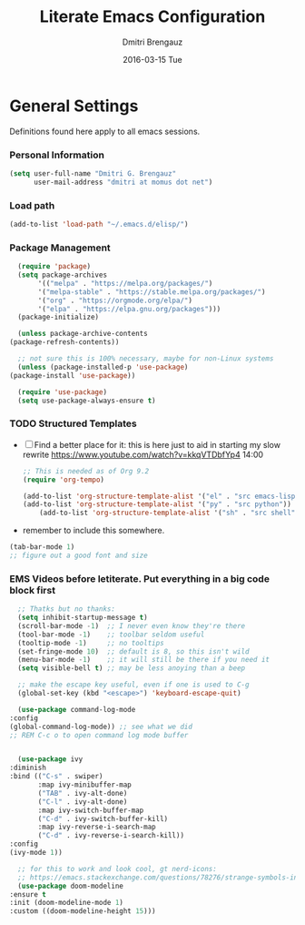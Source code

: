 #+TITLE:       Literate Emacs Configuration
#+AUTHOR:      Dmitri Brengauz
#+EMAIL:       dmitri at momus dot net
#+DATE:        2016-03-15 Tue
#+DESCRIPTION: Managing my .emacs the literate programming way with org-mode.

* General Settings
  Definitions found here apply to all emacs sessions.
*** Personal Information
    #+NAME: literate_init.el
    #+BEGIN_SRC emacs-lisp :tangle yes
        (setq user-full-name "Dmitri G. Brengauz"
              user-mail-address "dmitri at momus dot net")
    #+END_SRC
*** Load path
    #+BEGIN_SRC emacs-lisp
    (add-to-list 'load-path "~/.emacs.d/elisp/")    
    #+END_SRC
*** Package Management
    #+BEGIN_SRC emacs-lisp
      (require 'package)
      (setq package-archives
		   '(("melpa" . "https://melpa.org/packages/")
		   '("melpa-stable" . "https://stable.melpa.org/packages/")
		   '("org" . "https://orgmode.org/elpa/")
		   '("elpa" . "https://elpa.gnu.org/packages")))
      (package-initialize)

      (unless package-archive-contents
	(package-refresh-contents))

      ;; not sure this is 100% necessary, maybe for non-Linux systems
      (unless (package-installed-p 'use-package)
	(package-install 'use-package))

      (require 'use-package)
      (setq use-package-always-ensure t)
    #+END_SRC
    
*** TODO Structured Templates
    - [ ] Find a better place for it: this is here just to aid in starting my slow rewrite https://www.youtube.com/watch?v=kkqVTDbfYp4 14:00
      #+begin_src emacs-lisp
	;; This is needed as of Org 9.2
	(require 'org-tempo)

	(add-to-list 'org-structure-template-alist '("el" . "src emacs-lisp"))
	(add-to-list 'org-structure-template-alist '("py" . "src python"))
        (add-to-list 'org-structure-template-alist '("sh" . "src shell"))
      #+end_src

    - remember to include this somewhere.
    #+begin_src emacs-lisp
      (tab-bar-mode 1)
      ;; figure out a good font and size
    #+end_src

*** EMS Videos before letiterate.  Put everything in a big code block first
    #+begin_src emacs-lisp
      ;; Thatks but no thanks:
      (setq inhibit-startup-message t)
      (scroll-bar-mode -1)  ;; I never even know they're there
      (tool-bar-mode -1)    ;; toolbar seldom useful
      (tooltip-mode -1)     ;; no tooltips
      (set-fringe-mode 10)  ;; default is 8, so this isn't wild
      (menu-bar-mode -1)    ;; it will still be there if you need it
      (setq visible-bell t) ;; may be less anoying than a beep

      ;; make the escape key useful, even if one is used to C-g
      (global-set-key (kbd "<escape>") 'keyboard-escape-quit)

      (use-package command-log-mode
	:config
	(global-command-log-mode)) ;; see what we did
	;; REM C-c o to open command log mode buffer


      (use-package ivy
	:diminish
	:bind (("C-s" . swiper)
	       :map ivy-minibuffer-map
	       ("TAB" . ivy-alt-done)	
	       ("C-l" . ivy-alt-done)
	       :map ivy-switch-buffer-map
	       ("C-d" . ivy-switch-buffer-kill)
	       :map ivy-reverse-i-search-map
	       ("C-d" . ivy-reverse-i-search-kill))
	:config
	(ivy-mode 1))

      ;; for this to work and look cool, gt nerd-icons:
      ;; https://emacs.stackexchange.com/questions/78276/strange-symbols-in-doom-modeline
      (use-package doom-modeline
	:ensure t
	:init (doom-modeline-mode 1)
	:custom ((doom-modeline-height 15)))
    #+end_src
